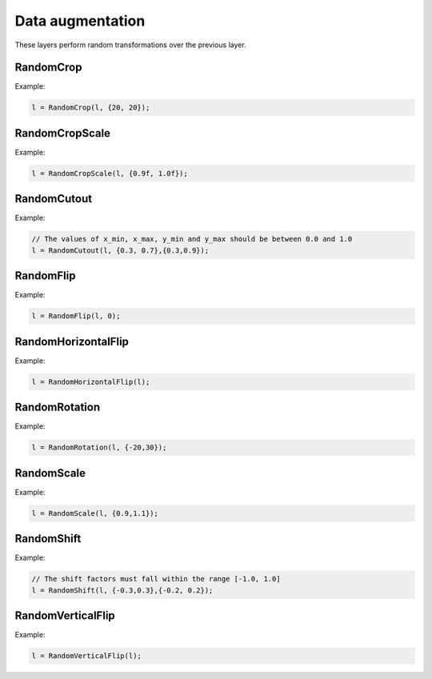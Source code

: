 Data augmentation
=================

These layers perform random transformations over the previous layer.


RandomCrop
----------

.. doxygenfunction:: RandomCrop

Example:

.. code-block:: c++

   l = RandomCrop(l, {20, 20});
   



RandomCropScale
---------------

.. doxygenfunction:: RandomCropScale

Example:

.. code-block:: c++

   l = RandomCropScale(l, {0.9f, 1.0f});
   



RandomCutout
---------------

.. doxygenfunction:: RandomCutout

Example:

.. code-block:: c++

   // The values of x_min, x_max, y_min and y_max should be between 0.0 and 1.0
   l = RandomCutout(l, {0.3, 0.7},{0.3,0.9});
   



RandomFlip
----------

.. doxygenfunction:: RandomFlip

Example:

.. code-block:: c++

   l = RandomFlip(l, 0);




RandomHorizontalFlip
---------------------

.. doxygenfunction:: RandomHorizontalFlip

Example:

.. code-block:: c++

   l = RandomHorizontalFlip(l);
   



RandomRotation
--------------

.. doxygenfunction:: RandomRotation

Example:

.. code-block:: c++

   l = RandomRotation(l, {-20,30});




RandomScale
--------------

.. doxygenfunction::  RandomScale(layer parent, vector<float> factor, string da_mode = "nearest", float constant = 0.0f, string name = "")

Example:

.. code-block:: c++

   l = RandomScale(l, {0.9,1.1});




RandomShift
--------------

.. doxygenfunction:: RandomShift

Example:

.. code-block:: c++

   // The shift factors must fall within the range [-1.0, 1.0]
   l = RandomShift(l, {-0.3,0.3},{-0.2, 0.2});




RandomVerticalFlip
---------------------

.. doxygenfunction:: RandomVerticalFlip

Example:

.. code-block:: c++

   l = RandomVerticalFlip(l);